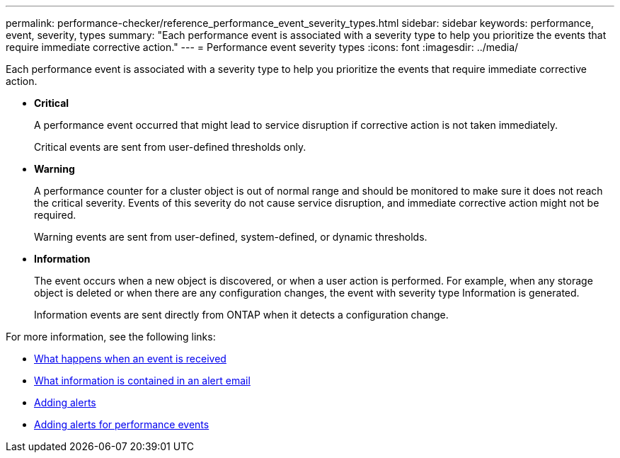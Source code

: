 ---
permalink: performance-checker/reference_performance_event_severity_types.html
sidebar: sidebar
keywords: performance, event, severity, types
summary: "Each performance event is associated with a severity type to help you prioritize the events that require immediate corrective action."
---
= Performance event severity types
:icons: font
:imagesdir: ../media/

[.lead]
Each performance event is associated with a severity type to help you prioritize the events that require immediate corrective action.

* *Critical*
+
A performance event occurred that might lead to service disruption if corrective action is not taken immediately.
+
Critical events are sent from user-defined thresholds only.

* *Warning*
+
A performance counter for a cluster object is out of normal range and should be monitored to make sure it does not reach the critical severity. Events of this severity do not cause service disruption, and immediate corrective action might not be required.
+
Warning events are sent from user-defined, system-defined, or dynamic thresholds.

* *Information*
+
The event occurs when a new object is discovered, or when a user action is performed. For example, when any storage object is deleted or when there are any configuration changes, the event with severity type Information is generated.
+
Information events are sent directly from ONTAP when it detects a configuration change.

For more information, see the following links:

* link:../events/concept_what_happens_when_an_event_is_received.html[What happens when an event is received]
* link:../events/concept_what_information_is_contained_in_an_alert_email.html[What information is contained in an alert email]
* link:../events/task_add_alerts.html[Adding alerts]
* link:../events/task_add_alerts_for_performance_events.html[Adding alerts for performance events]
